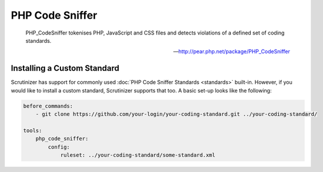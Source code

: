 PHP Code Sniffer
================

    PHP_CodeSniffer tokenises PHP, JavaScript and CSS files and detects violations of a defined set of coding standards.

    --- http://pear.php.net/package/PHP_CodeSniffer

.. include :: php_code_sniffer_configuration.rst

Installing a Custom Standard
----------------------------
Scrutinizer has support for commonly used :doc:`PHP Code Sniffer Standards <standards>` built-in. However, if you would
like to install a custom standard, Scrutinizer supports that too. A basic set-up looks like the following:

.. code-block :: yml

    before_commands:
        - git clone https://github.com/your-login/your-coding-standard.git ../your-coding-standard/

    tools:
        php_code_sniffer:
            config:
                ruleset: ../your-coding-standard/some-standard.xml

.. include :: php_code_sniffer_configuration_reference.rst

.. toctree ::
    :hidden:

    standards.rst